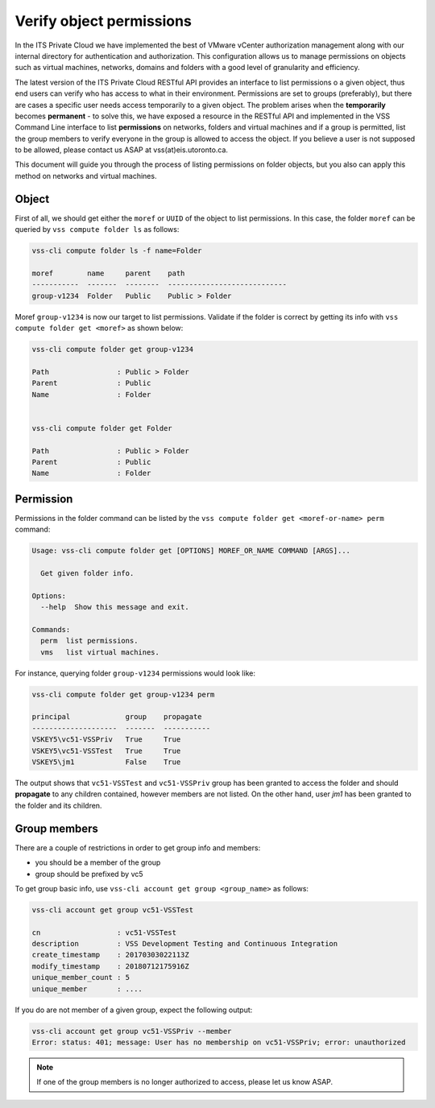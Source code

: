 .. _VerifyPermission:

Verify object permissions
=========================

In the ITS Private Cloud we have implemented the best of VMware vCenter
authorization management along with our internal directory for authentication
and authorization. This configuration allows us to manage permissions on
objects such as virtual machines, networks, domains and folders with a good
level of granularity and efficiency.

The latest version of the ITS Private Cloud RESTful API provides an interface
to list permissions o a given object, thus end users can verify who has access
to what in their environment. Permissions are set to groups (preferably), but
there are cases a specific user needs access temporarily to a given object. The
problem arises when the **temporarily** becomes **permanent** - to solve this,
we have exposed a resource in the RESTful API and implemented in the VSS
Command Line interface to list **permissions** on networks, folders and virtual
machines and if a group is permitted, list the group members to verify everyone
in the group is allowed to access the object. If you believe a user is not
supposed to be allowed, please contact us ASAP at vss(at)eis.utoronto.ca.

This document will guide you through the process of listing permissions on
folder objects, but you also can apply this method on networks and virtual
machines.

Object
------
First of all, we should get either the ``moref`` or ``UUID`` of the object to
list permissions. In this case, the folder ``moref`` can be queried by
``vss compute folder ls`` as follows:

.. code-block:: bash

    vss-cli compute folder ls -f name=Folder

    moref        name     parent    path
    -----------  -------  --------  ----------------------------
    group-v1234  Folder   Public    Public > Folder

Moref ``group-v1234`` is now our target to list permissions.
Validate if the folder is correct by getting its info
with ``vss compute folder get <moref>`` as shown below:

.. code-block:: bash

    vss-cli compute folder get group-v1234

    Path                : Public > Folder
    Parent              : Public
    Name                : Folder


    vss-cli compute folder get Folder

    Path                : Public > Folder
    Parent              : Public
    Name                : Folder

Permission
----------

Permissions in the folder command can be listed by the
``vss compute folder get <moref-or-name> perm`` command:

.. code-block:: bash

    Usage: vss-cli compute folder get [OPTIONS] MOREF_OR_NAME COMMAND [ARGS]...

      Get given folder info.

    Options:
      --help  Show this message and exit.

    Commands:
      perm  list permissions.
      vms   list virtual machines.

For instance, querying folder ``group-v1234`` permissions would look like:

.. code-block:: bash

    vss-cli compute folder get group-v1234 perm

    principal             group    propagate
    --------------------  -------  -----------
    VSKEY5\vc51-VSSPriv   True     True
    VSKEY5\vc51-VSSTest   True     True
    VSKEY5\jm1            False    True


The output shows that ``vc51-VSSTest`` and ``vc51-VSSPriv`` group has been
granted to access the folder and should **propagate** to any children
contained, however members are not listed. On the other hand,
user `jm1` has been granted to the folder and its children.

Group members
-------------
There are a couple of restrictions in order to get group info and members:

* you should be a member of the group
* group should be prefixed by vc5

To get group basic info, use ``vss-cli account get group <group_name>``
as follows:

.. code-block:: bash

    vss-cli account get group vc51-VSSTest

    cn                  : vc51-VSSTest
    description         : VSS Development Testing and Continuous Integration
    create_timestamp    : 20170303022113Z
    modify_timestamp    : 20180712175916Z
    unique_member_count : 5
    unique_member       : ....

If you do are not member of a given group, expect the following output:

.. code-block:: bash

    vss-cli account get group vc51-VSSPriv --member
    Error: status: 401; message: User has no membership on vc51-VSSPriv; error: unauthorized

.. note:: If one of the group members is no longer authorized to access, 
    please let us know ASAP.
